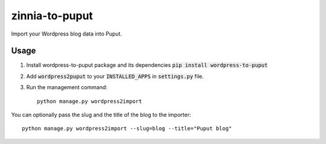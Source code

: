 zinnia-to-puput
===============

Import your Wordpress blog data into Puput.

Usage
-----
1. Install wordpress-to-puput package and its dependencies :code:`pip install wordpress-to-puput`
2. Add :code:`wordpress2puput` to your :code:`INSTALLED_APPS` in :code:`settings.py` file.
3. Run the management command::

    python manage.py wordpress2import

You can optionally pass the slug and the title of the blog to the importer::

    python manage.py wordpress2import --slug=blog --title="Puput blog"


